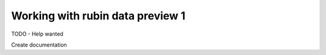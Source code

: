 Working with rubin data preview 1
=============================================

TODO - Help wanted

Create documentation